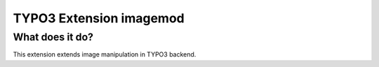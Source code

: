 TYPO3 Extension imagemod
========================

What does it do?
----------------

This extension extends image manipulation in TYPO3 backend.


